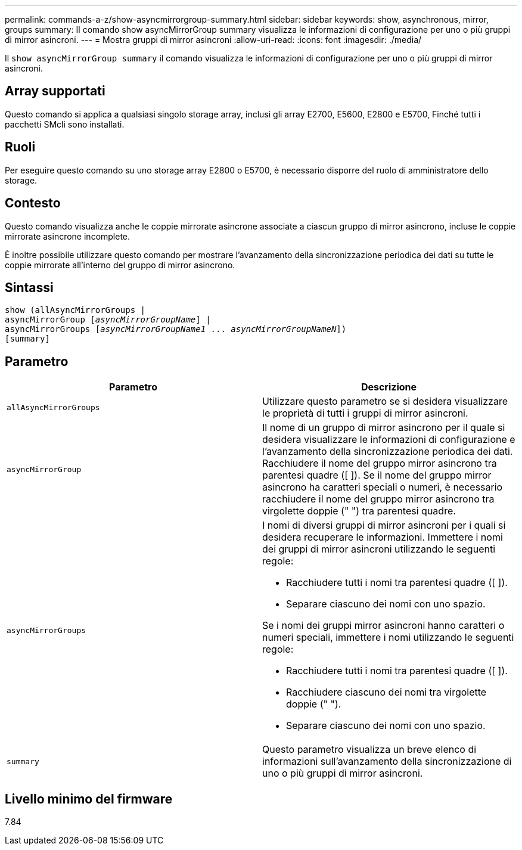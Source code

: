 ---
permalink: commands-a-z/show-asyncmirrorgroup-summary.html 
sidebar: sidebar 
keywords: show, asynchronous, mirror, groups 
summary: Il comando show asyncMirrorGroup summary visualizza le informazioni di configurazione per uno o più gruppi di mirror asincroni. 
---
= Mostra gruppi di mirror asincroni
:allow-uri-read: 
:icons: font
:imagesdir: ./media/


[role="lead"]
Il `show asyncMirrorGroup summary` il comando visualizza le informazioni di configurazione per uno o più gruppi di mirror asincroni.



== Array supportati

Questo comando si applica a qualsiasi singolo storage array, inclusi gli array E2700, E5600, E2800 e E5700, Finché tutti i pacchetti SMcli sono installati.



== Ruoli

Per eseguire questo comando su uno storage array E2800 o E5700, è necessario disporre del ruolo di amministratore dello storage.



== Contesto

Questo comando visualizza anche le coppie mirrorate asincrone associate a ciascun gruppo di mirror asincrono, incluse le coppie mirrorate asincrone incomplete.

È inoltre possibile utilizzare questo comando per mostrare l'avanzamento della sincronizzazione periodica dei dati su tutte le coppie mirrorate all'interno del gruppo di mirror asincrono.



== Sintassi

[listing, subs="+macros"]
----
show (allAsyncMirrorGroups |
asyncMirrorGroup pass:quotes[[_asyncMirrorGroupName_]] |
asyncMirrorGroups pass:quotes[[_asyncMirrorGroupName1_ ... _asyncMirrorGroupNameN_]])
[summary]
----


== Parametro

[cols="2*"]
|===
| Parametro | Descrizione 


 a| 
`allAsyncMirrorGroups`
 a| 
Utilizzare questo parametro se si desidera visualizzare le proprietà di tutti i gruppi di mirror asincroni.



 a| 
`asyncMirrorGroup`
 a| 
Il nome di un gruppo di mirror asincrono per il quale si desidera visualizzare le informazioni di configurazione e l'avanzamento della sincronizzazione periodica dei dati. Racchiudere il nome del gruppo mirror asincrono tra parentesi quadre ([ ]). Se il nome del gruppo mirror asincrono ha caratteri speciali o numeri, è necessario racchiudere il nome del gruppo mirror asincrono tra virgolette doppie (" ") tra parentesi quadre.



 a| 
`asyncMirrorGroups`
 a| 
I nomi di diversi gruppi di mirror asincroni per i quali si desidera recuperare le informazioni. Immettere i nomi dei gruppi di mirror asincroni utilizzando le seguenti regole:

* Racchiudere tutti i nomi tra parentesi quadre ([ ]).
* Separare ciascuno dei nomi con uno spazio.


Se i nomi dei gruppi mirror asincroni hanno caratteri o numeri speciali, immettere i nomi utilizzando le seguenti regole:

* Racchiudere tutti i nomi tra parentesi quadre ([ ]).
* Racchiudere ciascuno dei nomi tra virgolette doppie (" ").
* Separare ciascuno dei nomi con uno spazio.




 a| 
`summary`
 a| 
Questo parametro visualizza un breve elenco di informazioni sull'avanzamento della sincronizzazione di uno o più gruppi di mirror asincroni.

|===


== Livello minimo del firmware

7.84
